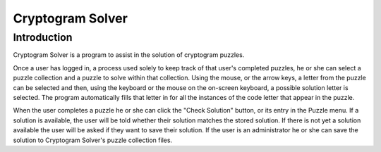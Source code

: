 Cryptogram Solver
=================

Introduction
------------
Cryptogram Solver is a program to assist in the solution of cryptogram puzzles.

Once a user has logged in, a process used solely to keep track of that user's
completed puzzles, he or she can select a puzzle collection and a puzzle to
solve within that collection.  Using the mouse, or the arrow keys, a letter
from the puzzle can be selected and then, using the keyboard or the mouse on
the on-screen keyboard, a possible solution letter is selected.  The program
automatically fills that letter in for all the instances of the code letter that
appear in the puzzle.

When the user completes a puzzle he or she can click the "Check Solution" button,
or its entry in the Puzzle menu.  If a solution is available, the user will be told
whether their solution matches the stored solution.  If there is not yet a solution
available the user will be asked if they want to save their solution.  If the user
is an administrator he or she can save the solution to Cryptogram Solver's puzzle
collection files.